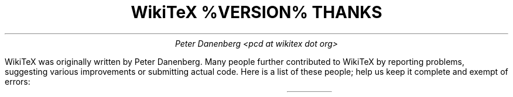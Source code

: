 .DA
.TL
WikiTeX %VERSION% THANKS
.AU
Peter Danenberg <pcd at wikitex dot org>
.PP
WikiTeX was originally written by Peter Danenberg.  Many people further contributed to WikiTeX by reporting problems, suggesting various improvements or submitting actual code.  Here is a list of these people; help us keep it complete and exempt of errors:
.TS
expand;
l r r.
Tomasz Wegrzanowski	impetus	beer.com
Brion Vibber	security	leuksman.com
Erik Moeller	press	humanist.de/erik
Phil Boswell	docs	User:Phil_Boswell
Grendlekhan	packages	User:Grendlekhan
Johannes Berg	security	sipsolutions.de
Alexander Schremmer	security	alexanderweb.de
Massoud Ghyam-khah	support	usc.edu
Hugo Looyestijn	testing	phys.uu.nl
Michel Hardy-Vallee	testing	mcgill.ca
Jonathan Pennington	testing	oregonstate.edu
Ales Hvezda	Scheme	seul.org
Forrest Oliphant	testing	folktunes.org
.TE
.bp
